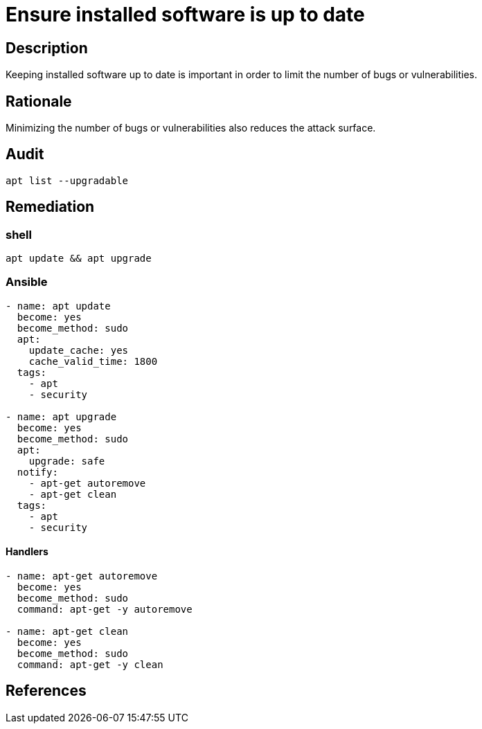 = Ensure installed software is up to date

== Description

Keeping installed software up to date is important in order to limit
the number of bugs or vulnerabilities.

== Rationale

Minimizing the number of bugs or vulnerabilities also reduces the
attack surface.

== Audit

[source,shell]
----
apt list --upgradable
----

== Remediation

=== shell

[source,shell]
----
apt update && apt upgrade
----

=== Ansible

[source,py]
----
- name: apt update
  become: yes
  become_method: sudo
  apt:
    update_cache: yes
    cache_valid_time: 1800
  tags:
    - apt
    - security

- name: apt upgrade
  become: yes
  become_method: sudo
  apt:
    upgrade: safe
  notify:
    - apt-get autoremove
    - apt-get clean
  tags:
    - apt
    - security
----

==== Handlers

[source,py]
----
- name: apt-get autoremove
  become: yes
  become_method: sudo
  command: apt-get -y autoremove

- name: apt-get clean
  become: yes
  become_method: sudo
  command: apt-get -y clean
----

== References
